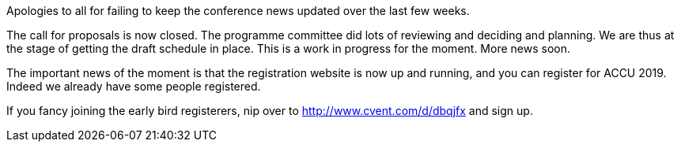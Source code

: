 ////
.. title: Registration for ACCU 2019 Opens
.. date: 2018-12-19T15:00+00:00
.. type: text
////

Apologies to all for failing to keep the conference news updated over the last few weeks.

The call for proposals is now closed. The programme committee did lots of reviewing and deciding and
planning. We are thus at the stage of getting the draft schedule in place. This is a work in progress for
the moment. More news soon.

The important news of the moment is that the registration website is now up and running, and you can
register for ACCU 2019. Indeed we already have some people registered.

If you fancy joining the early bird registerers, nip over to http://www.cvent.com/d/dbqjfx and sign up.
